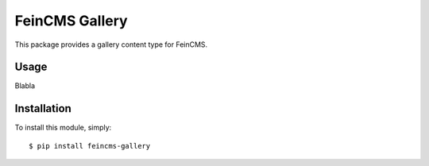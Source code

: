 ===============
FeinCMS Gallery
===============

This package provides a gallery content type for FeinCMS.


Usage
-----

Blabla

Installation
------------

To install this module, simply: ::

	$ pip install feincms-gallery
